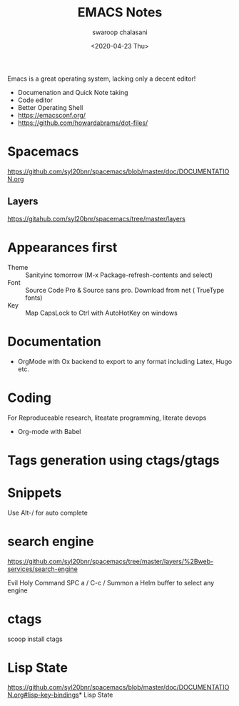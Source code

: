 #+TITLE:  EMACS Notes
#+AUTHOR: swaroop chalasani
#+EMAIL:  cswaroop@gmail.com
#+DATE:   <2020-04-23 Thu>
#+TAGS:   emacs notes

Emacs  is a great operating system, lacking only a decent editor!

 - Documenation and Quick Note taking
 - Code editor
 - Better Operating Shell
 - https://emacsconf.org/
 - https://github.com/howardabrams/dot-files/
* Spacemacs
https://github.com/syl20bnr/spacemacs/blob/master/doc/DOCUMENTATION.org
** Layers
   https://gitahub.com/syl20bnr/spacemacs/tree/master/layers
* Appearances first
-  Theme :: Sanityinc tomorrow (M-x Package-refresh-contents and select)
-  Font :: Source Code Pro & Source sans pro. Download from net ( TrueType fonts)
- Key :: Map CapsLock to Ctrl with AutoHotKey on windows
* Documentation
- OrgMode  with Ox backend to export to any format including Latex, Hugo etc.
* Coding
For Reproduceable research, liteatate programming, literate devops
- Org-mode with Babel 
* Tags generation using ctags/gtags

* Snippets
Use Alt-/ for  auto complete
* search engine
https://github.com/syl20bnr/spacemacs/tree/master/layers/%2Bweb-services/search-engine

Evil	Holy	Command
SPC a /	C-c /	Summon a Helm buffer to select any engine

* ctags
scoop install ctags
* Lisp State
https://github.com/syl20bnr/spacemacs/blob/master/doc/DOCUMENTATION.org#lisp-key-bindings* Lisp State
